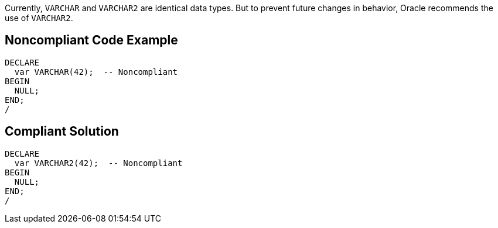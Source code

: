 Currently, ``++VARCHAR++`` and ``++VARCHAR2++`` are identical data types. But to prevent future changes in behavior, Oracle recommends the use of ``++VARCHAR2++``.

== Noncompliant Code Example

----
DECLARE
  var VARCHAR(42);  -- Noncompliant
BEGIN
  NULL;
END;
/
----

== Compliant Solution

----
DECLARE
  var VARCHAR2(42);  -- Noncompliant
BEGIN
  NULL;
END;
/
----
